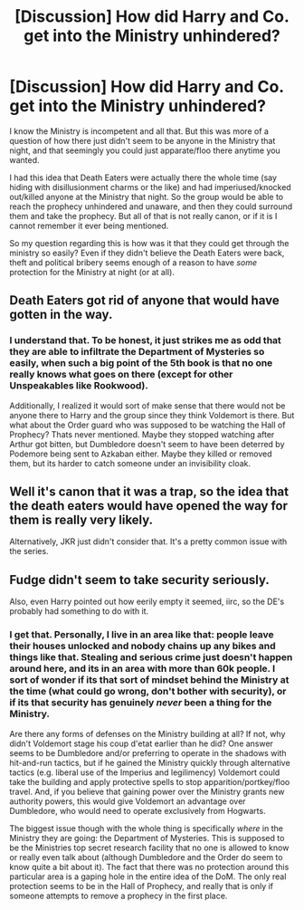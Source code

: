 #+TITLE: [Discussion] How did Harry and Co. get into the Ministry unhindered?

* [Discussion] How did Harry and Co. get into the Ministry unhindered?
:PROPERTIES:
:Author: XeshTrill
:Score: 2
:DateUnix: 1528370355.0
:DateShort: 2018-Jun-07
:FlairText: Discussion
:END:
I know the Ministry is incompetent and all that. But this was more of a question of how there just didn't seem to be anyone in the Ministry that night, and that seemingly you could just apparate/floo there anytime you wanted.

I had this idea that Death Eaters were actually there the whole time (say hiding with disillusionment charms or the like) and had imperiused/knocked out/killed anyone at the Ministry that night. So the group would be able to reach the prophecy unhindered and unaware, and then they could surround them and take the prophecy. But all of that is not really canon, or if it is I cannot remember it ever being mentioned.

So my question regarding this is how was it that they could get through the ministry so easily? Even if they didn't believe the Death Eaters were back, theft and political bribery seems enough of a reason to have /some/ protection for the Ministry at night (or at all).


** Death Eaters got rid of anyone that would have gotten in the way.
:PROPERTIES:
:Author: MindForgedManacle
:Score: 11
:DateUnix: 1528373204.0
:DateShort: 2018-Jun-07
:END:

*** I understand that. To be honest, it just strikes me as odd that they are able to infiltrate the Department of Mysteries so easily, when such a big point of the 5th book is that no one really knows what goes on there (except for other Unspeakables like Rookwood).

Additionally, I realized it would sort of make sense that there would not be anyone there to Harry and the group since they think Voldemort is there. But what about the Order guard who was supposed to be watching the Hall of Prophecy? Thats never mentioned. Maybe they stopped watching after Arthur got bitten, but Dumbledore doesn't seem to have been deterred by Podemore being sent to Azkaban either. Maybe they killed or removed them, but its harder to catch someone under an invisibility cloak.
:PROPERTIES:
:Author: XeshTrill
:Score: 2
:DateUnix: 1528381394.0
:DateShort: 2018-Jun-07
:END:


** Well it's canon that it was a trap, so the idea that the death eaters would have opened the way for them is really very likely.

Alternatively, JKR just didn't consider that. It's a pretty common issue with the series.
:PROPERTIES:
:Author: Aet2991
:Score: 5
:DateUnix: 1528375081.0
:DateShort: 2018-Jun-07
:END:


** Fudge didn't seem to take security seriously.

Also, even Harry pointed out how eerily empty it seemed, iirc, so the DE's probably had something to do with it.
:PROPERTIES:
:Score: 2
:DateUnix: 1528381526.0
:DateShort: 2018-Jun-07
:END:

*** I get that. Personally, I live in an area like that: people leave their houses unlocked and nobody chains up any bikes and things like that. Stealing and serious crime just doesn't happen around here, and its in an area with more than 60k people. I sort of wonder if its that sort of mindset behind the Ministry at the time (what could go wrong, don't bother with security), or if its that security has genuinely /never/ been a thing for the Ministry.

Are there any forms of defenses on the Ministry building at all? If not, why didn't Voldemort stage his coup d'etat earlier than he did? One answer seems to be Dumbledore and/or preferring to operate in the shadows with hit-and-run tactics, but if he gained the Ministry quickly through alternative tactics (e.g. liberal use of the Imperius and legilimency) Voldemort could take the building and apply protective spells to stop apparition/portkey/floo travel. And, if you believe that gaining power over the Ministry grants new authority powers, this would give Voldemort an advantage over Dumbledore, who would need to operate exclusively from Hogwarts.

The biggest issue though with the whole thing is specifically /where/ in the Ministry they are going: the Department of Mysteries. This is supposed to be the Ministries top secret research facility that no one is allowed to know or really even talk about (although Dumbledore and the Order do seem to know quite a bit about it). The fact that there was no protection around this particular area is a gaping hole in the entire idea of the DoM. The only real protection seems to be in the Hall of Prophecy, and really that is only if someone attempts to remove a prophecy in the first place.
:PROPERTIES:
:Author: XeshTrill
:Score: 1
:DateUnix: 1528382360.0
:DateShort: 2018-Jun-07
:END:
